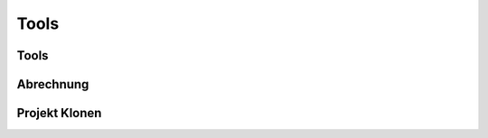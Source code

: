 ****************
Tools
****************

Tools
=================

Abrechnung
=================

Projekt Klonen
=================
